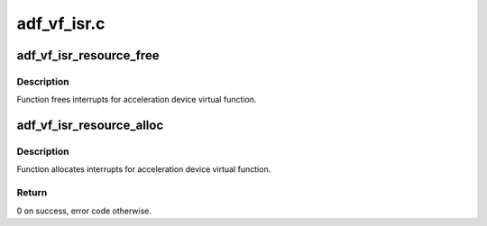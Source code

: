 .. -*- coding: utf-8; mode: rst -*-

============
adf_vf_isr.c
============


.. _`adf_vf_isr_resource_free`:

adf_vf_isr_resource_free
========================

.. c:function:: void adf_vf_isr_resource_free (struct adf_accel_dev *accel_dev)

    Free IRQ for acceleration device

    :param struct adf_accel_dev \*accel_dev:
        Pointer to acceleration device.



.. _`adf_vf_isr_resource_free.description`:

Description
-----------

Function frees interrupts for acceleration device virtual function.



.. _`adf_vf_isr_resource_alloc`:

adf_vf_isr_resource_alloc
=========================

.. c:function:: int adf_vf_isr_resource_alloc (struct adf_accel_dev *accel_dev)

    Allocate IRQ for acceleration device

    :param struct adf_accel_dev \*accel_dev:
        Pointer to acceleration device.



.. _`adf_vf_isr_resource_alloc.description`:

Description
-----------

Function allocates interrupts for acceleration device virtual function.



.. _`adf_vf_isr_resource_alloc.return`:

Return
------

0 on success, error code otherwise.

